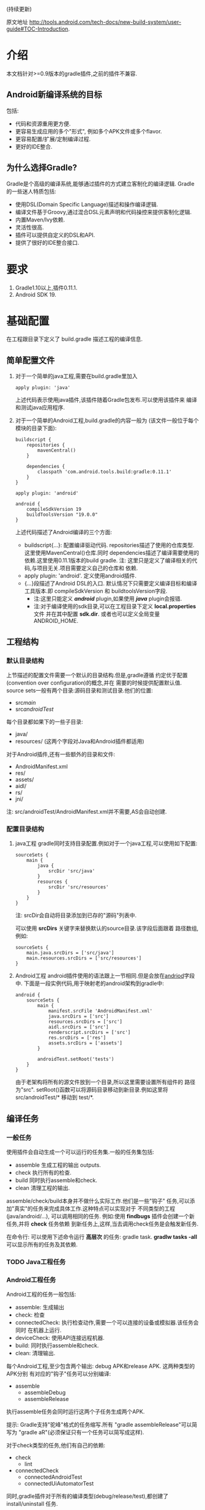 # Created 2016-08-16 Tue 14:31
#+OPTIONS: num:nil
#+OPTIONS: ^:nil
#+OPTIONS: toc:nil
#+TITLE: 
#+AUTHOR: lx
#+SEQ_TODO: TODO(t!) DONE(d@/!)
(持续更新)

原文地址 [[http://tools.android.com/tech-docs/new-build-system/user-guide#TOC-Introduction]].

* 介绍
本文档针对>=0.9版本的gradle插件,之前的插件不兼容.
** Android新编译系统的目标
包括:
- 代码和资源重用更方便.
- 更容易生成应用的多个"形式", 例如多个APK文件或多个flavor.
- 更容易配置/扩展/定制编译过程.
- 更好的IDE整合.

** 为什么选择Gradle?
Gradle是个高级的编译系统,能够通过插件的方式建立客制化的编译逻辑.
Gradle的一些迷人特质包括:
- 使用DSL(Domain Specific Language)描述和操作编译逻辑.
- 编译文件基于Groovy,通过混合DSL元素声明和代码操控来提供客制化逻辑.
- 内置Maven/Ivy依赖.
- 灵活性很高.
- 插件可以提供自定义的DSL和API.
- 提供了很好的IDE整合接口.
* 要求
1. Gradle1.10以上,插件0.11.1.
2. Android SDK 19.
* 基础配置
在工程跟目录下定义了 build.gradle 描述工程的编译信息.
** 简单配置文件
1. 对于一个简单的java工程,需要在build.gradle里加入
   #+BEGIN_EXAMPLE 
   apply plugin: 'java'
   #+END_EXAMPLE
   上述代码表示使用java插件,该插件随着Gradle包发布.可以使用该插件来
   编译和测试java应用程序.
2. 对于一个简单的Android工程,build.gradle的内容一般为
   (该文件一般位于每个模块的目录下面):
   #+BEGIN_EXAMPLE 
   buildscript {
       repositories {
           mavenCentral()
       }

       dependencies {
           classpath 'com.android.tools.build:gradle:0.11.1'
       }
   }

   apply plugin: 'android'

   android {
       compileSdkVersion 19
       buildToolsVersion "19.0.0"
   }
   #+END_EXAMPLE
   上述代码描述了Android编译的三个方面:
   - buildscript{...}: 配置编译驱动代码.
     repositories描述了使用的仓库类型.这里使用MavenCentral()仓库.同时
     dependencies描述了编译需要使用的依赖.这里使用0.11.1版本的build gradle.
     注: 这里只是定义了编译相关的代码,与项目无关.项目需要定义自己的仓库和
     依赖.
   - apply plugin: 'android'. 定义使用android插件.
   - <<andriod>>{...}段描述了Android DSL的入口.
     默认情况下只需要定义编译目标和编译工具版本.即 compileSdkVersion 和
     buildtoolsVersion字段.
     - 注:这里只能定义 /*android*/ plugin,如果使用 /*java*/ plugin会报错.
     - 注:对于编译使用的sdk目录,可以在工程目录下定义 *local.properties* 文件
       并在其中配置 *sdk.dir*.
       或者也可以定义全局变量 ANDROID_HOME.
** 工程结构
*** 默认目录结构
上节描述的配置文件需要一个默认的目录结构.但是,gradle遵循
约定优于配置(convention over configuration)的概念,并在
需要的时候提供配置默认值.
source sets一般有两个目录:源码目录和测试目录.他们的位置:
- src/main/
- src/androidTest/
每个目录都如果下的一些子目录:
- java/
- resources/ (这两个字段对Java和Android插件都适用)
对于Android插件,还有一些额外的目录和文件:
- AndroidManifest.xml
- res/
- assets/
- aidl/
- rs/
- jni/
注: src/androidTest/AndroidManifest.xml并不需要,AS会自动创建.

*** 配置目录结构
1. java工程
   gradle同时支持目录配置.例如对于一个java工程,可以使用如下配置:
   #+BEGIN_EXAMPLE 
   sourceSets {
       main {
           java {
               srcDir 'src/java'
           }
           resources {
               srcDir 'src/resources'
           }
       }
   }
   #+END_EXAMPLE
   注: srcDir会自动将目录添加到已存的"源码"列表中.

   可以使用 *srcDirs* 关键字来替换默认的source目录.该字段后面跟着
   路径数组,例如:
   #+BEGIN_EXAMPLE 
   sourceSets {
       main.java.srcDirs = ['src/java']
       main.resources.srcDirs = ['src/resources']
   }
   #+END_EXAMPLE
2. Android工程
   android插件使用的语法跟上一节相同.但是会放在[[andriod]]字段中.
   下面是一段实例代码,用于映射老的android架构到gradle中:
   #+BEGIN_EXAMPLE 
   android {
       sourceSets {
           main {
               manifest.srcFile 'AndroidManifest.xml'
               java.srcDirs = ['src']
               resources.srcDirs = ['src']
               aidl.srcDirs = ['src']
               renderscript.srcDirs = ['src']
               res.srcDirs = ['res']
               assets.srcDirs = ['assets']
           }

           androidTest.setRoot('tests')
       }
   }
   #+END_EXAMPLE
   由于老架构将所有的源文件放到一个目录,所以这里需要设置所有组件的
   路径为"src".
   setRoot()函数可以将源码目录移动到新目录.例如这里将 src/androidTest/* 
   移动到 test/*.
** 编译任务
*** 一般任务
使用插件会自动生成一个可以运行的任务集.一般的任务集包括:
- assemble
  生成工程的输出 outputs.
- check
  执行所有的检查.
- build
  同时执行assemble和check.
- clean 
  清理工程的输出.
assemble/check/build本身并不做什么实际工作.他们是一些"钩子"
任务,可以添加"真实"的任务来完成具体工作.这种特点可以实现对于
不同类型的工程(java/android/...), 可以调用相同的任务.
例如:使用 *findbugs* 插件会创建一个新任务,并将 *check* 任务依赖
到新任务上,这样,当去调用check任务是会触发新任务.

在命令行: 可以使用下述命令运行 *高层次* 的任务: gradle task.
*gradlw tasks -all* 可以显示所有的任务及其依赖.
*** TODO Java工程任务
*** Android工程任务
Android工程的任务一般包括:
- assemble:  生成输出
- check: 检查
- connectedCheck: 执行检查动作,需要一个可以连接的设备或模拟器.该任务会同时
  在机器上运行.
- deviceCheck: 使用API连接远程机器.
- build: 同时执行assemble和check.
- clean: 清理输出.

每个Android工程,至少包含两个输出: debug APK和release APK. 这两种类型的APK分别
有对应的"钩子"任务可以分别编译:
- assemble
  - assembleDebug
  - assembleRelease
执行assemble任务会同时运行这两个子任务生成两个APK.

提示: Gradle支持"驼峰"格式的任务缩写.所有 "gradle assembleRelease"可以简写为
"gradle aR"(必须保证只有一个任务可以简写成这样).

对于check类型的任务,他们有自己的依赖:
- check
  - lint
- connectedCheck
  - connectedAndroidTest
  - connectedUiAutomatorTest

同时,gradle插件对于所有的编译类型(debug/release/test),都创建了install/uninstall
任务.
** 基础的编译客制化
Android插件提供了丰富的DSL语言来实现编译系统的客制化.
*** Manifest项
使用DSL,可以配置如下的manifest项:
- minSdkVersion
- targetSdkVersion
- versionCode
- versionName
- applicationId
- 测试程序包名
- 测试runner 方法
例如: 
#+BEGIN_EXAMPLE 
android {
    compileSdkVersion 19
    buildToolsVersion "19.0.0"

    defaultConfig {
        versionCode 12
        versionName "2.0"
        minSdkVersion 16
        targetSdkVersion 16
    }
}
#+END_EXAMPLE
上述所有的配置都放在 *android* 段的 *defaultConfig* 段中.

之前的android plugin版本,使用 *packageName* 字段来替代 manifest文件
中的 'packageName'字段.
从0.11.0开始,通过在build.gradle文件中定义 "applicationId"来实现上述替换.
以消除应用程序的包名和java包之间的混淆.

在build文件中进行上述配置的一个优势是灵活性高.例如,可以在其他文件或build文件
的其他地方定义一个函数并在defaultConfig中调用他.
#+BEGIN_EXAMPLE 
def computeVersionName() {
    ...
}

android {
    compileSdkVersion 19
    buildToolsVersion "19.0.0"

    defaultConfig {
        versionCode 12
        versionName computeVersionName()
        minSdkVersion 16
        targetSdkVersion 16
    }
}
#+END_EXAMPLE

如果没有在配置文件中设置某个属性,会使用默认值.如果默认值是null(一些property的
默认值是null),则在编译过程中会使用manifest文件中定义的值.
*** 编译类型
Android插件默认会编译两个类型的应用程序:debug和release版本.
debug版本使用一个"已知"的name/password来签名应用(这样在编译过程
不会有提示).

可以使用<<BuildType>>标签来对编译类型做配置,默认有debug和release段.
同时可以创建其他的编译类型.

例如下面有关buildType的DSL配置：
#+BEGIN_EXAMPLE 
android {
    buildTypes {
        debug {
            applicationIdSuffix ".debug"
        }

        jnidebug.initWith(buildTypes.debug)
        jnidebug {
            packageNameSuffix ".jnidebug"
            jniDebuggable true
        }
    }
}
#+END_EXAMPLE
上述配置实现了以下功能:
- 对默认的 debug 类型进行了定制:
  - 将包名设置为 "applicationId.debug"(添加 debug 后缀).这样可以实现在一台机器上
    同时安装 debug 包和 release 包.
- 创建新编译类型 jnidebug, 该类型复制了 debug 类型.
- 客制化 jnidebug 类型,将后缀改为 "jnidebug",并开启 jni 调试功能.
从上面是示例可以看到,创建一个新的编译类型就是在"buildType"下面创建新的元素.可以通过
调用initWith()复制,也可以用在后面跟大括号进行配置.
可以配置的属性包括:
TBD: 从原地址截图放在这里.

除了上述属性,还可以在编译代码或资源的时候使用编译类型,对于每个编译类型,默认都会在
src目录下创建一个同名目录(所以自定义编译类型不能为main或androidTest).

也可以使用如下代码重定向编译类型的sourceSets.
#+BEGIN_EXAMPLE 
android {
    sourceSets.jnidebug.setRoot('foo/jnidebug')
}
#+END_EXAMPLE

同时,对于每个新的编译类型,都会创建一个相应的 assemble<BuildTypeName> 的任务.
所以上述示例会创建一个名为assembleJnidebug的任务.同时该任务也向assembleDebug和
assembleRelease一样,成为assemble任务的依赖.
注: 同样可以使用简写 "gradle aJ"来运行该任务.

关于编译类型的适用场景:
- debug版本加入一些"权限", release版本去掉.
- 自定义调试
- 不同的模式使用不同的资源(例如在签名认证时使用不同的资源值).

每个子目录下的代码/资源按照以下原则使用:
- manifest文件跟app的manifest合并.
- 代码作为另外一个源码目录.
- 资源目录覆盖主目录中的相同值.

*** 签名配置
对一个应用做签名需要以下东西:
- 一个keystore
- 一个keystore 密码
- 一个key别名
- 一个key密码
- 存储类型
上述内容组成了签名配置,可以在buildType中使用"signingConfig"来引用.

默认情况下,会在$HOME/.android/目录下创建一个debug.keystore文件.该文件属于默认的
debug配置,即有一个已知的"keystore密码+别名+密码". "debug编译类型"默认使用这个
"debug签名配置".

Android插件支持签名配置的创建和客制化.通过<<signingConfigs>>来实现.例如:
#+BEGIN_EXAMPLE 
android {
    signingConfigs {
        debug {
            storeFile file("debug.keystore")
        }

        myConfig {
            storeFile file("other.keystore")
            storePassword "android"
            keyAlias "androiddebugkey"
            keyPassword "android"
        }
    }

    buildTypes {
        foo {
            debuggable true
            jniDebuggable true
            signingConfig signingConfigs.myConfig
        }
    }
}
#+END_EXAMPLE
上述代码修改了debug编译类型的keystore文件位置.并创建了一个新的签名配置和一个使用
该签名配置的新编译类型.

注:一般情况下,keystore文件存于工程的根目录下,但是也可以使用绝对路径(不推荐,可能会由于
操作系统的不同而导致问题.但是默认的debug编译类型除外).

注:如果工程使用版本控制系统.尽量不要将密码存在文件里.可以参考stackoverflow上的这个帖子.
[[http://stackoverflow.com/questions/18328730/how-to-create-a-release-signed-apk-file-using-gradle]].

*** 运行ProGuard混淆
Gradle插件支持4.10版本的ProGuard. ProGuard插件默认是启用的.如果在"编译类型"中设置了
*minifyEnable* 属性.会自动创建相关任务.例如在编译类型和flavor中使用ProGuard:
#+BEGIN_EXAMPLE 
android {
    buildTypes {
        release {
            minifyEnabled true
            proguardFile getDefaultProguardFile('proguard-android.txt')
        }
    }

    productFlavors {
        flavor1 {
        }
        flavor2 {
            proguardFile 'some-other-rules.txt'
        }
    }
}
#+END_EXAMPLE
默认有两个规则文件:
- proguard-android.txt
- proguard-android-optimize.txt
它们位于SDK中,可以通过getDefaultProguardFile()函数返回文件路径.除了启用优化功能外,
这两个文件的内容是一样的.

*** 压缩资源
可以在编译期间自动移除没用的资源.具体可以参考[[http://tools.android.com/tech-docs/new-build-system/resource-shrinking]].

* 依赖,库以及多工程设置
一个gradle工程可能会依赖其他的组件,这些组件可以是库或者其他gradle工程.
** 依赖二进制包
*** 本地包
当需要使用外部的jar包时,需要在<<dependencies>>段中添加<<compile>>配置(dependencies是标准的DSL元素,不属于android段).
#+BEGIN_EXAMPLE 
dependencies {
    compile files('libs/foo.jar')
}

android {
    ...
}
#+END_EXAMPLE
*compile* 配置一般用于配置主工程.这些jar包会被添加到编译路径并包入最后的APK中.
其他可以添加的依赖包括:
- compile: 主工程
- androidTestCompile: 测试工程
- debugCompile: debug编译类型
- releaseCompile: release编译类型
每创建一个新的类型,都会自动创建一个类似"<buildtype>Compile"的配置.
如果不同的编译类型需要不同的库依赖(或依赖库的不同版本),上述配置会很有用.
*** 远程组件
Gradle支持从Maven和Ivy库中下载依赖库.
首先将仓库添加到 *repositories* 段中.然后在 *dependencies* 中添加依赖.
#+BEGIN_EXAMPLE 
repositories {
    mavenCentral()
}

dependencies {
    compile 'com.google.guava:guava:11.0.2'
}
#+END_EXAMPLE
注: Gradle支持本地和远端仓库.
注: 如果依赖自身也有依赖的话,都会被下载.
具体使用可以参考[[http://gradle.org/docs/current/userguide/artifact_dependencies_tutorial.html]]
和 [[http://gradle.org/docs/current/dsl/org.gradle.api.artifacts.dsl.DependencyHandler.html]].

** 多工程设置
可以通过多工程设置来使一个gradle工程依赖其他的gradle工程.一般的多工程设置
是通过在项目根目录下添加子目录来实现的.例如:
#+BEGIN_EXAMPLE 
MyProject/
 + app/
 + libraries/
    + lib1/
    + lib2/
#+END_EXAMPLE
上述代码设置了三个工程:
- :app
- :libraries:lib1
- :libraries:lib2
每个工程都有自己的"build.gradle"文件.另外,在根目录下需要定义"settings.gradle"
文件来声明这些工程.所以最后架构变为:
- RootProject
  - settings.gradle
  - app/
    - build.gradle
  - libraries
    - lib1/
      - build.gradle
    - lib2/
      - build.gradle

"settings.gradle"文件的内容为:"include ':app', ':libraries:lib1', ':libraries:lib2'";
文件定义了那些目录是一个gradle工程.

如果gradle工程之间有依赖的话,可以做如下设置.
#+BEGIN_EXAMPLE 
dependencies {
    compile project(':libraries:lib1')
}
#+END_EXAMPLE
更多信息参考[[http://gradle.org/docs/current/userguide/multi_project_builds.html]].
** 库工程设置
在上一节中,":libraries:lib1"和":libraries:lib2"可以是java工程,":app"会
使用它们生成的jar包.
如果上面的库要使用android的API,应该将它们定义成Android库工程.
*** 创建Android库工程
创建一个android库工程需要使用一个不同的plugin.
#+BEGIN_EXAMPLE 
buildscript {
    repositories {
        mavenCentral()
    }

    dependencies {
        classpath 'com.android.tools.build:gradle:0.5.6'
    }
}

apply plugin: 'android-library'

android {
    compileSdkVersion 15
}
#+END_EXAMPLE
*** 工程和库工程的区别
一个库工程会编译为"aar"(Android archive)包.该包整合了代码和资源.同时也可以在库工程中
编译测试APK来对库做测试.

其他的基本与正常的工程相同.
** 引用库
库引用和其他的工程引用一样,需要在dependencies中添加 "compile project"即可.
*** 库发布
默认情况下,库只发布release版本,无论依赖该库的其他工程发布的是那个版本.
可以通过配置来控制发布那个版本:
#+BEGIN_EXAMPLE 
android {
    defaultPublishConfig "debug"
}
#+END_EXAMPLE
需要注意的是配置名必须为全名,如果需要使用flavor,要写成"flavorDebug"的形式.

也可以通过配置来取消默认的发布.这样会导致生产所有版本的aar文件.
#+BEGIN_EXAMPLE 
android {
   publishNonDefault true
}
#+END_EXAMPLE
* 测试
Gradle插件在应用的工程中整合了测试工程.
** 单元测试
在Android Studio1.1版本中引入了单元测试支持,不过目前还在试验阶段, 文档参考[[http://tools.android.com/tech-docs/unit-testing-support]].
** 基本配置
前面提到,在工程的src目录下一般包括main目录和androidTest目录.
该目录通过使用Android测试框架来生产可以安装在设备上的测试APK文件.

可以在测试目录下创建AndroidManifest.xml文件定义其他组件.

在build.gradle的android段中可以配置以下属性:
#+BEGIN_EXAMPLE 
android {
    defaultConfig {
        testPackageName "com.test.foo"
        testInstrumentationRunner "android.test.InstrumentationTestRunner"
        testHandleProfiling true
        testFunctionalTest true
    }
}
#+END_EXAMPLE
targetPackage属性会自动被设置为test程序的package名称,即使通过defaultConfig或其他
编译选项进行配置.

另外,可以对test工程单独设置依赖,标签为"androidTestCompile". 
编译test工程使用"assembleTest"任务,该任务不是"assemble"任务的依赖.
目前默认情况下只有"debug编译类型"被测试.可以通过 "testBuildType name"来配置要测试的
编译类型.
** TODO 运行测试
** TODO 测试库
* 编译变量
新编译系统的一个目标就是可以创建同一个程序的不同版本.
需要这么做的原因:
1. 可能需要一个程序的不同版本:例如 免费/demo版 VS "专业"付费版.
2. Google Play Store需要上传多个版本的APK文件,参考[[http://developer.android.com/google/play/publishing/multiple-apks.html]].
3. 同时需要做1和2.

所以新版本的目标就是可以满足上述需要,能够使用一个工程生成不同APK.
而不是为了编译不同的APK创建多个工程.
** 产品flavors
通过flavor可以客制化工程编译出来的产品.一个工程可以有多个flavor.
flavor这个概念通常用于改变非常小的场景.

使用DSL的 *productFlavor* 关键字来定义flavor.
#+BEGIN_EXAMPLE 
android {
    productFlavors {
        flavor1 {
            ...
        }

        flavor2 {
            ...
        }
    }
}
#+END_EXAMPLE
上述代码创建了两个flavor: flavor1和flavor2.
记住flavor的名字不能与 *编译类型* 和 *androidTest的sourceSet* 混淆.
** 编译变量=编译类型+产品flavor
前面讲过,每个编译类型都会生成一个APK.
Flavor可以完成同样的功能: 所以一个工程可以生成的APK是所有编译类型
和flavor的组合.每个组合被称作编译变量.

例如,前面定义的两个flavor,再加上系统默认的debug和release编译类型,可以生成
四种编译变量:
- Flavor1-debug
- Flavor2-debug
- Flavor1-release
- Flavor2-release
** Flavor配置
flavor的配置跟其他的配置一样,每个flavor都要用大括号括起来.
例如:
#+BEGIN_EXAMPLE 
android {
    ...

    defaultConfig {
        minSdkVersion 8
        versionCode 10
    }

    productFlavors {
        flavor1 {
            packageName "com.example.flavor1"
            versionCode 20
        }

        flavor2 {
            packageName "com.example.flavor2"
            minSdkVersion 14
        }
    }
}
#+END_EXAMPLE
需要说明的是androd.productFlavors.*对象属于<<ProductFlavor>>类型,该类型
与前面提到的android.defaultConfig类型共享同样的属性.
所以每个flavor都可以重写defaultConfig提供的<<部分>>配置.例如上面的代码最后创建了如
下两个flavor:
- flavor1
  - packagName: com.example.flavor1
  - minSdkVersion: 8
  - versionCode: 20
- flavor2
  - packageName: com.example.flavor2
  - minSdkVersion: 14
  - versionCode: 10
通常,编译类型的配置会和flavor的配置"合并', 例如在编译类型中配置了"packageNameSuffix",
那么最后生成的表名就等于flavor中配置的"packageName"加上该suffix.

对于编译类型和flavor都可以配置的属性, 要根据需求设置.例如signingConfig属性,如果
想要设置所有的release包使用同一个SigningConfig.可以设置 *android.buildTypes.release.signingConfig*,
或者为每个flavor单独设置该属性.
** 资源集和依赖
和编译类型一样,Flavor同样也有自己的代码和资源目录.
例如上一节的例子创建出如下的资源集合:
- android.sourceSets.flavor1
  Location: src/flavor1
- android.sourceSets.flavor2
  Location: src/flavor2
- android.sourceSets.androidTestFlavor1
  Location: src/androidTestFlavor1
- android.sourceSets.androidTestFlavor2
  Location: src/androidTestFlavor2

这些资源集合与 *android.sourceSets.main+编译类型* 一起生成最后的APK文件.
这个过程会遵循如下规则:
1. 使用所有的相关代码目录共同编译APK.
2. 所有的manifest文件被合并为一个文件.这使得flavors可以像编译类型一样,可以
   有不同的组件和权限.
3. 资源使用"覆盖"策略,编译类型覆盖flavor, flavor覆盖main.
4. 每个编译变量都生成自己的R类. 编译变量之间不共享.

同时,flavor也可以设置自己的依赖.例如,如果一个flavor版本需要生成一个有广告的版本
或一个收费版本,可以为该flavor设置依赖广告SDK.
#+BEGIN_EXAMPLE 
dependencies {
  flavor1Compile "..."
}
#+END_EXAMPLE

每个编译变量都会生成相应的资源集合:
- android.sourceSets.flavor1Debug
  Location: src/flavor1Debug
- android.sourceSets.flavor2Debug
  Location: src/flavor2Debug
...
这些目录的优先级要高于编译类型的优先级,并可以客制化.
** 编译和任务
前面的内容说过,每个编译类型都有自己的 *assemble<name>* 任务,但是因为
编译变量是编译类型和flavor的组合.所以当使用flavor时,会有多个assemble类型
的任务被创建.它们是:
1. assemble<编译变量>
2. assemble<编译类型>
3. assemble<Flavor>
使用可以生成一个APK. 使用2可以编译所有该编译类型的APK(例如flavorDebug和flavor2Debug).
使用3可以编译所有该flavor的APK(flavorDebug/flavorRelease).
** 测试
测试多个flavor工程与测试单个工程和相似. 使用 *androidTest* 可以为所有的
flavor做一般测试.每个flavor还可以设置自己的测试.

每个flavor都会创建相应的资源集合:
- android.sourceSets.androidTestFlavor1
  Location: src/androidTestFlavor1
- android.sourceSets.androidTestFlavor2
  Location: src/androidTestFlavor2

同样, 它们可以配置相关的依赖:
#+BEGIN_EXAMPLE 
dependencies {
    androidTestFlavor1Compile "..."
}
#+END_EXAMPLE

可以通过 *deviceCheck* 或 *androidTest* 任务来运行所有的测试任务.
每个flavor也有自己的测试任务 androidTest<名称>:
- assembleFlavor1Test
- installFlavor1Debug
- installFlavor1Test
- uninstallFlavor1Debug

任务完成生成的HTML结果支持flavor集合.测试结果的位子如下例所述,先是flavor版本,
然后是集合版本.可以对root目录(build)做客制化.
- build/androidTest-results/flavors/<FlavorName>
- build/androidTest-results/all/
- build/reports/androidTests/flavors<FlavorName>
- build/reports/androidTests/all/
** TODO 多flavor变量
* TODO 高级配置
